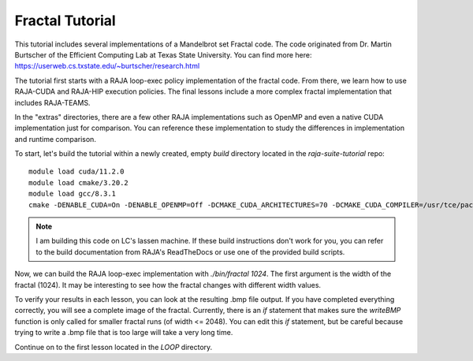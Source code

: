 ================
Fractal Tutorial
================

This tutorial includes several implementations of a Mandelbrot set Fractal code.
The code originated from Dr. Martin Burtscher of the Efficient Computing Lab at
Texas State University. You can find more here: https://userweb.cs.txstate.edu/~burtscher/research.html

The tutorial first starts with a RAJA loop-exec policy implementation of the fractal code. 
From there, we learn how to use RAJA-CUDA and RAJA-HIP execution policies. 
The final lessons include a more complex fractal implementation that includes
RAJA-TEAMS.

In the "extras" directories, there are a few other RAJA implementations such 
as OpenMP and even a native CUDA implementation just for comparison. You can reference
these implementation to study the differences in implementation and runtime comparison.

To start, let's build the tutorial within a newly created, empty `build` directory located
in the `raja-suite-tutorial` repo:: 

        module load cuda/11.2.0
        module load cmake/3.20.2
        module load gcc/8.3.1
        cmake -DENABLE_CUDA=On -DENABLE_OPENMP=Off -DCMAKE_CUDA_ARCHITECTURES=70 -DCMAKE_CUDA_COMPILER=/usr/tce/packages/cuda/cuda-11.2.0/bin/nvcc -DCUDA_TOOLKIT_ROOT_DIR=/usr/tce/packages/cuda/cuda-11.2.0 -DBLT_CXX_STD=c++14 -DCMAKE_BUILD_TYPE=Release -DRAJA_ENABLE_EXERCISES=On -DRAJA_ENABLE_OPENMP=Off -DCMAKE_CUDA_FLAGS=--extended-lambda -DCUDA_ARCH=sm_70 ../

.. note::
        I am building this code on LC's lassen machine. If these build instructions don't work for you, you can refer to the
        build documentation from RAJA's ReadTheDocs or use one of the provided build scripts.

Now, we can build the RAJA loop-exec implementation with `./bin/fractal 1024`. The first argument
is the width of the fractal (1024). It may be interesting to see how the fractal changes with 
different width values. 

To verify your results in each lesson, you can look at the resulting .bmp file output. If you
have completed everything correctly, you will see a complete image of the fractal.
Currently, there is an `if` statement that makes sure the `writeBMP` function
is only called for smaller fractal runs (of width <= 2048). You can edit this `if` statement, but be careful because trying
to write a .bmp file that is too large will take a very long time.

Continue on to the first lesson located in the `LOOP` directory.

